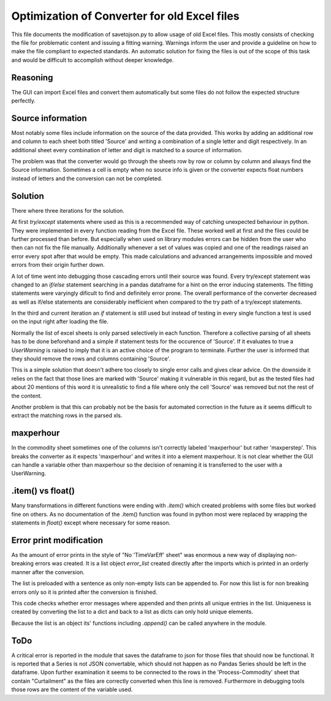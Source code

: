 Optimization of Converter for old Excel files
=============================================

This file documents the modification of savetojson.py to allow usage of old Excel files.
This mostly consists of checking the file for problematic content and issuing a fitting warning.
Warnings inform the user and provide a guideline on how to make the file compliant to expected standards.
An automatic solution for fixing the files is out of the scope of this task and would be difficult to accomplish without deeper knowledge.

Reasoning
---------
The GUI can import Excel files and convert them automatically but some files do not follow the expected structure perfectly.


Source information
------------------
Most notably some files include information on the source of the data provided.
This works by adding an additional row and column to each sheet both titled 'Source' and writing a combination of a single letter and digit respectively.
In an additional sheet every combination of letter and digit is matched to a source of information.

.. image:: img_OldExcelFile_Converter_Optimization\Excel_Source.png
  :width: 60%
  :align: center

The problem was that the converter would go through the sheets row by row or column by column and always find the Source information.
Sometimes a cell is empty when no source info is given or the converter expects float numbers instead of letters and the conversion can not be completed.

Solution
--------
There where three iterations for the solution.

At first *try/except* statements where used as this is a recommended way of catching unexpected behaviour in python.
They were implemented in every function reading from the Excel file.
These worked well at first and the files could be further processed than before.
But especially when used on library modules errors can be hidden from the user who then can not fix the file manually.
Additionally whenever a set of values was copied and one of the readings raised an error every spot after that would be empty.
This made calculations and advanced arrangements impossible and moved errors from their origin further down.

.. code-block:: python
    try:
        new_comm[current_year] = {
            "timeSer": "",
            "price": float(comm_df.T.loc["price"][items]),
            "max": float(comm_df.T.loc["max"][items]),
            "maxperhour": float(comm_df.T.loc["maxperhour"][items]),
            "Action": "...",
            "delay": 0.0,
            "eff": 0.0,
            "plot": False,
            "report": False,
            "recov": 0.0,
            "cap-max-do": 0.0,
            "cap-max-up": 0.0
        }
    except KeyError:
        print("In Commodity, entry is not 'maxperhour' (possibly is 'maxperstep'). please correct this manually")

A lot of time went into debugging those cascading errors until their source was found.
Every try/except statement was changed to an *if/else* statement searching in a pandas dataframe for a hint on the error inducing statements.
The fitting statements were varyingly dificult to find and definitely error prone.
The overall performance of the converter decreased as well as if/else statements are considerably inefficient when compared to the try path of a try/except statements.

In the third and current iteration an *if* statement is still used but instead of testing in every single function a test is used on the input right after loading the file.

.. code-block:: python
    for xls in sheet_list:
        if "Source" in xls.parse().values:
            raise UserWarning("Some cells in " + sheet + " contain 'Source'. All columns and rows containing source information and the source sheet should be removed manually.")

Normally the list of excel sheets is only parsed selectively in each function.
Therefore a collective parsing of all sheets has to be done beforehand and a simple if statement tests for the occurence of 'Source'.
If it evaluates to true a *UserWarning* is raised to imply that it is an active choice of the program to terminate.
Further the user is informed that they should remove the rows and columns containing 'Source'.

This is a simple solution that doesn't adhere too closely to single error calls and gives clear advice.
On the downside it relies on the fact that those lines are marked with 'Source' making it vulnerable in this regard,
but as the tested files had about 20 mentions of this word it is unrealistic to find a file where only the cell 'Source' was removed but not the rest of the content.

Another problem is that this can probably not be the basis for automated correction in the future as it seems difficult to extract the matching rows in the parsed xls.


maxperhour
----------
In the commodity sheet sometimes one of the columns isn't correctly labeled 'maxperhour' but rather 'maxperstep'.
This breaks the converter as it expects 'maxperhour' and writes it into a element maxperhour.
It is not clear whether the GUI can handle a variable other than maxperhour so the decision of renaming it is transferred to the user with a UserWarning.

.. code-block:: python
    for comm_id in comm_dict:
        # go through every existing commodity; if the current commodity is found: add the
        # information, then break out of the for loop
        if "maxperhour" in comm_df.columns:
            if comm_dict[str(comm_id)]["Name"] == str(items):
                ...
        else:
            raise UserWarning("No 'maxperhour' in Commodity! (possibly old file with 'maxperstep')")

.item() vs float()
------------------
Many transformations in different functions were ending with *.item()* which created problems with some files but worked fine on others.
As no documentation of the .item() function was found in python most were replaced by wrapping the statements in *float()* except where necessary for some reason.

.. code-block:: python
    process_dict[current_storage]["Years"][current_year]["lifetime"] = storage_df.loc[storage_types]["lifetime"].item()
    process_dict[current_storage]["Years"][current_year]["lifetime"] = float(storage_df.loc[storage_types]["lifetime"])

Error print modification
------------------------
As the amount of error prints in the style of "No 'TimeVarEff' sheet" was enormous a new way of displaying non-breaking errors was created.
It is a list object *error_list* created directly after the imports which is printed in an orderly manner after the conversion.

.. code-block:: python
    import os
    import glob
    from datetime import date
    import time

    # create global error list to print all errors related to excel in the end
    error_list = ["The following warnings related to conversion of the Excel file occured:"]

The list is preloaded with a sentence as only non-empty lists can be appended to.
For now this list is for non breaking errors only so it is printed after the conversion is finished.

.. code-block:: python
    # create json file
    json_file = json.dumps(data_dict, indent=2)
    f = open(json_filename, 'w')
    f.write(json_file)
    f.close()

    # print list of errors related to formatting of excel but only print every errror once
    if len(error_list) > 1:
        print("\n".join(list(dict.fromkeys(error_list))))
        print("\n The excel file was probably converted correctly, but please compare for yourself \n \n")

    else:
        print("No known errors related to connversion of the excel file occured")

This code checks whether error messages where appended and then prints all unique entries in the list.
Uniqueness is created by converting the list to a dict and back to a list as dicts can only hold unique elements.

.. code-block:: python
    def read_year_and_budget(input_list, year):
        ...
        # read the 'Global' files in all the input sheets
        for xls in input_list:
            if 'Global' in xls.sheet_names:
            ...
            else:
                error_list.append("No global sheet in the input sheet!")

Because the list is an object its' functions including *.append()* can be called anywhere in the module.

ToDo
----
A critical error is reported in the module that saves the dataframe to json for those files that should now be functional.
It is reported that a Series is not JSON convertable, which should not happen as no Pandas Series should be left in the dataframe.
Upon further examination it seems to be connected to the rows in the 'Process-Commodity' sheet that contain "Curtailment" as the files are correctly converted when this line is removed.
Furthermore in debugging tools those rows are the content of the variable used.